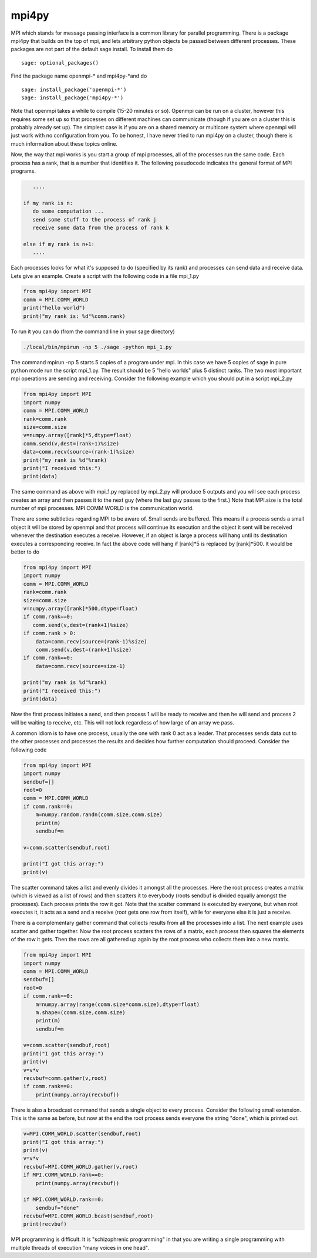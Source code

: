 mpi4py
======

MPI which stands for message passing interface is a common library
for parallel programming. There is a package mpi4py that builds on
the top of mpi, and lets arbitrary python objects be passed between
different processes. These packages are not part of the default
sage install. To install them do

.. skip

::

    sage: optional_packages()

Find the package name openmpi-\* and mpi4py-\*and do

.. skip

::

    sage: install_package('openmpi-*')
    sage: install_package('mpi4py-*')

Note that openmpi takes a while to compile (15-20 minutes or so).
Openmpi can be run on a cluster, however this requires some set up
so that processes on different machines can communicate (though if
you are on a cluster this is probably already set up). The simplest
case is if you are on a shared memory or multicore system where
openmpi will just work with no configuration from you. To be
honest, I have never tried to run mpi4py on a cluster, though there
is much information about these topics online.

Now, the way that mpi works is you start a group of mpi processes,
all of the processes run the same code. Each process has a rank,
that is a number that identifies it. The following pseudocode
indicates the general format of MPI programs.

.. CODE-BLOCK:: text

       ....

    if my rank is n:
       do some computation ...
       send some stuff to the process of rank j
       receive some data from the process of rank k

    else if my rank is n+1:
       ....

Each processes looks for what it's supposed to do (specified by its
rank) and processes can send data and receive data. Lets give an
example. Create a script with the following code in a file mpi_1.py

.. CODE-BLOCK:: python

    from mpi4py import MPI
    comm = MPI.COMM_WORLD
    print("hello world")
    print("my rank is: %d"%comm.rank)

To run it you can do (from the command line in your sage
directory)

.. CODE-BLOCK:: shell-session

    ./local/bin/mpirun -np 5 ./sage -python mpi_1.py

The command mpirun -np 5 starts 5 copies of a program under mpi. In
this case we have 5 copies of sage in pure python mode run the
script mpi_1.py. The result should be 5 "hello worlds" plus 5 distinct ranks.
The two most important mpi operations are sending and receiving.
Consider the following example which you should put in a script mpi_2.py

.. CODE-BLOCK:: python

    from mpi4py import MPI
    import numpy
    comm = MPI.COMM_WORLD
    rank=comm.rank
    size=comm.size
    v=numpy.array([rank]*5,dtype=float)
    comm.send(v,dest=(rank+1)%size)
    data=comm.recv(source=(rank-1)%size)
    print("my rank is %d"%rank)
    print("I received this:")
    print(data)

The same command as above with mpi_1.py replaced by mpi_2.py will
produce 5 outputs and you will see each process creates an array and
then passes it to the next guy (where the last guy passes to the
first.) Note that MPI.size is the total number of mpi
processes. MPI.COMM WORLD is the communication world.

There are some subtleties regarding MPI to be aware of. Small sends
are buffered. This means if a process sends a small object it will
be stored by openmpi and that process will continue its execution
and the object it sent will be received whenever the destination
executes a receive. However, if an object is large a process will
hang until its destination executes a corresponding receive. In
fact the above code will hang if [rank]\*5 is replaced by
[rank]\*500. It would be better to do

.. CODE-BLOCK:: python

    from mpi4py import MPI
    import numpy
    comm = MPI.COMM_WORLD
    rank=comm.rank
    size=comm.size
    v=numpy.array([rank]*500,dtype=float)
    if comm.rank==0:
       comm.send(v,dest=(rank+1)%size)
    if comm.rank > 0:
        data=comm.recv(source=(rank-1)%size)
        comm.send(v,dest=(rank+1)%size)
    if comm.rank==0:
        data=comm.recv(source=size-1)

    print("my rank is %d"%rank)
    print("I received this:")
    print(data)

Now the first process initiates a send, and then process 1 will be
ready to receive and then he will send and process 2 will be
waiting to receive, etc. This will not lock regardless of how large
of an array we pass.

A common idiom is to have one process, usually the one with rank 0
act as a leader. That processes sends data out to the other
processes and processes the results and decides how further
computation should proceed. Consider the following code

.. CODE-BLOCK:: python

    from mpi4py import MPI
    import numpy
    sendbuf=[]
    root=0
    comm = MPI.COMM_WORLD
    if comm.rank==0:
        m=numpy.random.randn(comm.size,comm.size)
        print(m)
        sendbuf=m

    v=comm.scatter(sendbuf,root)

    print("I got this array:")
    print(v)

The scatter command takes a list and evenly divides it amongst all
the processes. Here the root process creates a matrix (which is
viewed as a list of rows) and then scatters it to everybody (roots
sendbuf is divided equally amongst the processes). Each process
prints the row it got. Note that the scatter command is executed by
everyone, but when root executes it, it acts as a send and a
receive (root gets one row from itself), while for everyone else it
is just a receive.

There is a complementary gather command that collects results from
all the processes into a list. The next example uses scatter and
gather together. Now the root process scatters the rows of a
matrix, each process then squares the elements of the row it gets.
Then the rows are all gathered up again by the root process who
collects them into a new matrix.

.. CODE-BLOCK:: python

    from mpi4py import MPI
    import numpy
    comm = MPI.COMM_WORLD
    sendbuf=[]
    root=0
    if comm.rank==0:
        m=numpy.array(range(comm.size*comm.size),dtype=float)
        m.shape=(comm.size,comm.size)
        print(m)
        sendbuf=m

    v=comm.scatter(sendbuf,root)
    print("I got this array:")
    print(v)
    v=v*v
    recvbuf=comm.gather(v,root)
    if comm.rank==0:
        print(numpy.array(recvbuf))

There is also a broadcast command that sends a single object to
every process. Consider the following small extension. This is the
same as before, but now at the end the root process sends everyone
the string "done", which is printed out.

.. CODE-BLOCK:: python

    v=MPI.COMM_WORLD.scatter(sendbuf,root)
    print("I got this array:")
    print(v)
    v=v*v
    recvbuf=MPI.COMM_WORLD.gather(v,root)
    if MPI.COMM_WORLD.rank==0:
        print(numpy.array(recvbuf))

    if MPI.COMM_WORLD.rank==0:
        sendbuf="done"
    recvbuf=MPI.COMM_WORLD.bcast(sendbuf,root)
    print(recvbuf)

MPI programming is difficult. It is "schizophrenic programming" in
that you are writing a single programming with multiple threads of
execution "many voices in one head".
